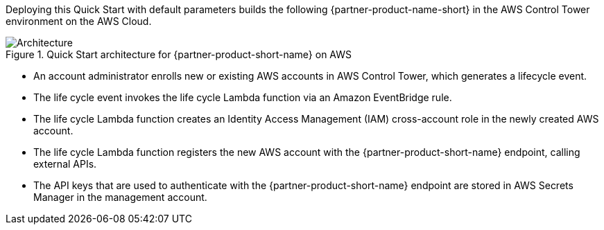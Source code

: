 :xrefstyle: short

Deploying this Quick Start with default parameters builds the following {partner-product-name-short} in the AWS Control Tower environment on the AWS Cloud.

// Replace this example diagram with your own. Follow our wiki guidelines: https://w.amazon.com/bin/view/AWS_Quick_Starts/Process_for_PSAs/#HPrepareyourarchitecturediagram. Upload your source PowerPoint file to the GitHub {deployment name}/docs/images/ directory in this repo. 

[#architecture1]
.Quick Start architecture for {partner-product-short-name} on AWS
image::../images/cloud-one-conformity-architecture-diagram.png[Architecture]

* An account administrator enrolls new or existing AWS accounts in AWS Control Tower, which generates a lifecycle event.
* The life cycle event invokes the life cycle Lambda function via an Amazon EventBridge rule.
* The life cycle Lambda function creates an Identity Access Management (IAM) cross-account role in the newly created AWS account.
* The life cycle Lambda function registers the new AWS account with the {partner-product-short-name} endpoint, calling external APIs.
* The API keys that are used to authenticate with the {partner-product-short-name} endpoint are stored in AWS Secrets Manager in the management account.

// Original
//* Admin enrolls new or existing AWS accounts into AWS Control Tower, which generates Lifecycle event with new account details.
//* The Lifecycle event triggers the Lifecycle Lambda function via the EventBridge rule to set up the new CloudOne integrations.
//* Lifecycle Lambda function assumes the role into newly created AWS account and creates a cross-account IAM role and registers the new AWS Account with CloudOne Conformity endpoint, calling external APIs.
//* The API keys used to authenticate with the CloudOne endpoint are stored in the Secrets Manager in the Management account.